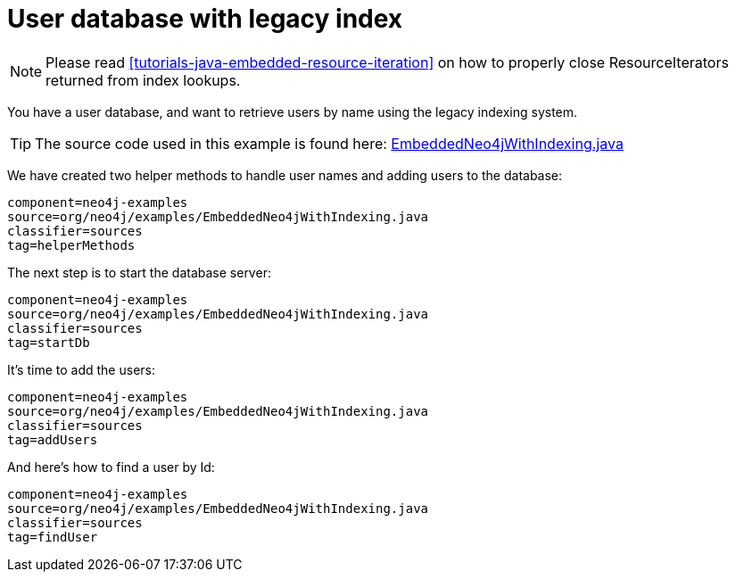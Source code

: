 [[tutorials-java-embedded-index]]
User database with legacy index
===============================

NOTE: Please read <<tutorials-java-embedded-resource-iteration>> on how to properly close ResourceIterators returned from index lookups.

You have a user database, and want to retrieve users by name using the legacy indexing system.

[TIP]
The source code used in this example is found here:
https://github.com/neo4j/neo4j/blob/{neo4j-git-tag}/community/embedded-examples/src/main/java/org/neo4j/examples/EmbeddedNeo4jWithIndexing.java[EmbeddedNeo4jWithIndexing.java]

We have created two helper methods to handle user names and adding users to the database:
    
[snippet,java]
----
component=neo4j-examples
source=org/neo4j/examples/EmbeddedNeo4jWithIndexing.java
classifier=sources
tag=helperMethods
----

The next step is to start the database server:

[snippet,java]
----
component=neo4j-examples
source=org/neo4j/examples/EmbeddedNeo4jWithIndexing.java
classifier=sources
tag=startDb
----

It's time to add the users:
    
[snippet,java]
----
component=neo4j-examples
source=org/neo4j/examples/EmbeddedNeo4jWithIndexing.java
classifier=sources
tag=addUsers
----

And here's how to find a user by Id:

[snippet,java]
----
component=neo4j-examples
source=org/neo4j/examples/EmbeddedNeo4jWithIndexing.java
classifier=sources
tag=findUser
----


